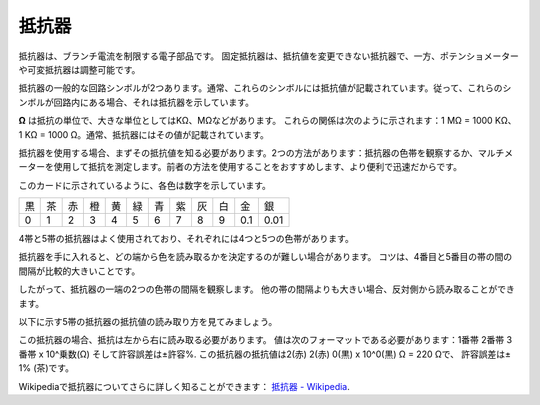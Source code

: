.. _cpn_resistor:

抵抗器
============

.. image:: img/resistor.png
    :width: 300

抵抗器は、ブランチ電流を制限する電子部品です。
固定抵抗器は、抵抗値を変更できない抵抗器で、一方、ポテンショメーターや可変抵抗器は調整可能です。

抵抗器の一般的な回路シンボルが2つあります。通常、これらのシンボルには抵抗値が記載されています。従って、これらのシンボルが回路内にある場合、それは抵抗器を示しています。

.. image:: img/resistor_symbol.png
    :width: 400

**Ω** は抵抗の単位で、大きな単位としてはKΩ、MΩなどがあります。
これらの関係は次のように示されます：1 MΩ = 1000 KΩ、1 KΩ = 1000 Ω。通常、抵抗器にはその値が記載されています。

抵抗器を使用する場合、まずその抵抗値を知る必要があります。2つの方法があります：抵抗器の色帯を観察するか、マルチメーターを使用して抵抗を測定します。前者の方法を使用することをおすすめします、より便利で迅速だからです。

.. image:: img/resistance_card.jpg

このカードに示されているように、各色は数字を示しています。

.. list-table::

   * - 黒
     - 茶
     - 赤
     - 橙
     - 黄
     - 緑
     - 青
     - 紫
     - 灰
     - 白
     - 金
     - 銀
   * - 0
     - 1
     - 2
     - 3
     - 4
     - 5
     - 6
     - 7
     - 8
     - 9
     - 0.1
     - 0.01

4帯と5帯の抵抗器はよく使用されており、それぞれには4つと5つの色帯があります。

抵抗器を手に入れると、どの端から色を読み取るかを決定するのが難しい場合があります。
コツは、4番目と5番目の帯の間の間隔が比較的大きいことです。

したがって、抵抗器の一端の2つの色帯の間隔を観察します。
他の帯の間隔よりも大きい場合、反対側から読み取ることができます。

以下に示す5帯の抵抗器の抵抗値の読み取り方を見てみましょう。

.. image:: img/220ohm.jpg
    :width: 500

この抵抗器の場合、抵抗は左から右に読み取る必要があります。
値は次のフォーマットである必要があります：1番帯 2番帯 3番帯 x 10^乗数(Ω) そして許容誤差は±許容%. 
この抵抗器の抵抗値は2(赤) 2(赤) 0(黒) x 10^0(黒) Ω = 220 Ωで、
許容誤差は± 1% (茶)です。

.. list-table::一般的な抵抗色帯
    :header-rows: 1

    * - 抵抗器
      - 色帯  
    * - 10Ω   
      - 茶 黒 黒 銀 茶
    * - 100Ω   
      - 茶 黒 黒 黒 茶
    * - 220Ω 
      - 赤 赤 黒 黒 茶
    * - 330Ω 
      - 橙 橙 黒 黒 茶
    * - 1kΩ 
      - 茶 黒 黒 茶 茶
    * - 2kΩ 
      - 赤 黒 黒 茶 茶
    * - 5.1kΩ 
      - 緑 茶 黒 茶 茶
    * - 10kΩ 
      - 茶 黒 黒 赤 茶 
    * - 100kΩ 
      - 茶 黒 黒 橙 茶 
    * - 1MΩ 
      - 茶 黒 黒 緑 茶 

Wikipediaで抵抗器についてさらに詳しく知ることができます： `抵抗器 - Wikipedia <https://en.wikipedia.org/wiki/Resistor>`_.

